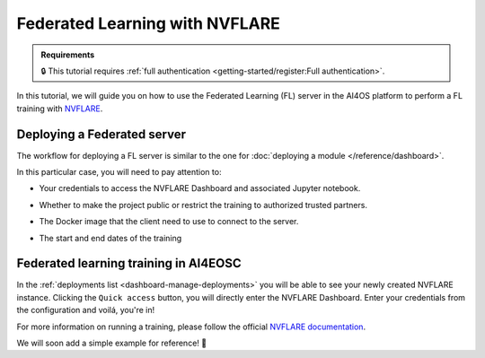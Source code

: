 Federated Learning with NVFLARE
===============================

.. admonition:: Requirements
   :class: info

   🔒 This tutorial requires :ref:`full authentication <getting-started/register:Full authentication>`.

In this tutorial, we will guide you on how to use the Federated Learning (FL) server in the
AI4OS platform to perform a FL training with `NVFLARE <https://developer.nvidia.com/flare>`__.




Deploying a Federated server
----------------------------

The workflow for deploying a FL server is similar to the one for
:doc:`deploying a module </reference/dashboard>`.

In this particular case, you will need to pay attention to:

* Your credentials to access the NVFLARE Dashboard and associated Jupyter notebook.

* Whether to make the project public or restrict the training to authorized trusted partners.

* The Docker image that the client need to use to connect to the server.

* The start and end dates of the training

  .. image:: /_static/images/dashboard/configure_nvflare.png

Federated learning training in AI4EOSC
--------------------------------------

In the :ref:`deployments list <dashboard-manage-deployments>` you will be able to see your newly created NVFLARE instance.
Clicking the ``Quick access`` button, you will directly enter the NVFLARE Dashboard.
Enter your credentials from the configuration and voilá, you're in!

.. image:: /_static/images/endpoints/nvflare-dashboard.png

For more information on running a training, please follow the official `NVFLARE documentation <https://nvflare.readthedocs.io/en/main/index.html>`__.

We will soon add a simple example for reference! 🚀
